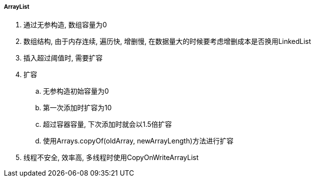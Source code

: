 

===== ArrayList


. 通过无参构造, 数组容量为0
. 数组结构, 由于内存连续, 遍历快, 增删慢,
在数据量大的时候要考虑增删成本是否换用LinkedList
. 插入超过阈值时, 需要扩容
. 扩容
.. 无参构造初始容量为0
.. 第一次添加时扩容为10
.. 超过容器容量, 下次添加时就会以1.5倍扩容
.. 使用Arrays.copyOf(oldArray, newArrayLength)方法进行扩容
. 线程不安全, 效率高, 多线程时使用CopyOnWriteArrayList
